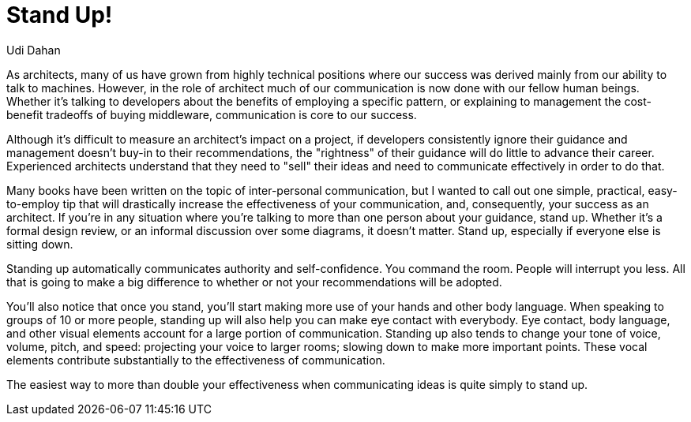 = ﻿Stand Up!
:author: Udi Dahan

As architects, many of us have grown from highly technical positions where our success was derived mainly from our ability to talk to machines.
However, in the role of architect much of our communication is now done with our fellow human beings. Whether it's talking to developers about the benefits of employing a specific pattern, or explaining to management the cost-benefit tradeoffs of buying middleware, communication is core to our success.

Although it's difficult to measure an architect's impact on a project, if developers consistently ignore their guidance and management doesn't buy-in to their recommendations, the "rightness" of their guidance will do little to advance their career.
Experienced architects understand that they need to "sell" their ideas and need to communicate effectively in order to do that.

Many books have been written on the topic of inter-personal communication, but I wanted to call out one simple, practical, easy-to-employ tip that will drastically increase the effectiveness of your communication, and, consequently, your success as an architect.
If you’re in any situation where you’re talking to more than one person about your guidance, stand up.
Whether it’s a formal design review, or an informal discussion over some diagrams, it doesn’t matter.
Stand up, especially if everyone else is sitting down.

Standing up automatically communicates authority and self-confidence. You command the room.
People will interrupt you less.
All that is going to make a big difference to whether or not your recommendations will be adopted.

You’ll also notice that once you stand, you’ll start making more use of your hands and other body language.
When speaking to groups of 10 or more people, standing up will also help you can make eye contact with everybody.
Eye contact, body language, and other visual elements account for a large portion of communication.
Standing up also tends to change your tone of voice, volume, pitch, and speed: projecting your voice to larger rooms; slowing down to make more important points.
These vocal elements contribute substantially to the effectiveness of communication.

The easiest way to more than double your effectiveness when communicating ideas is quite simply to stand up.
